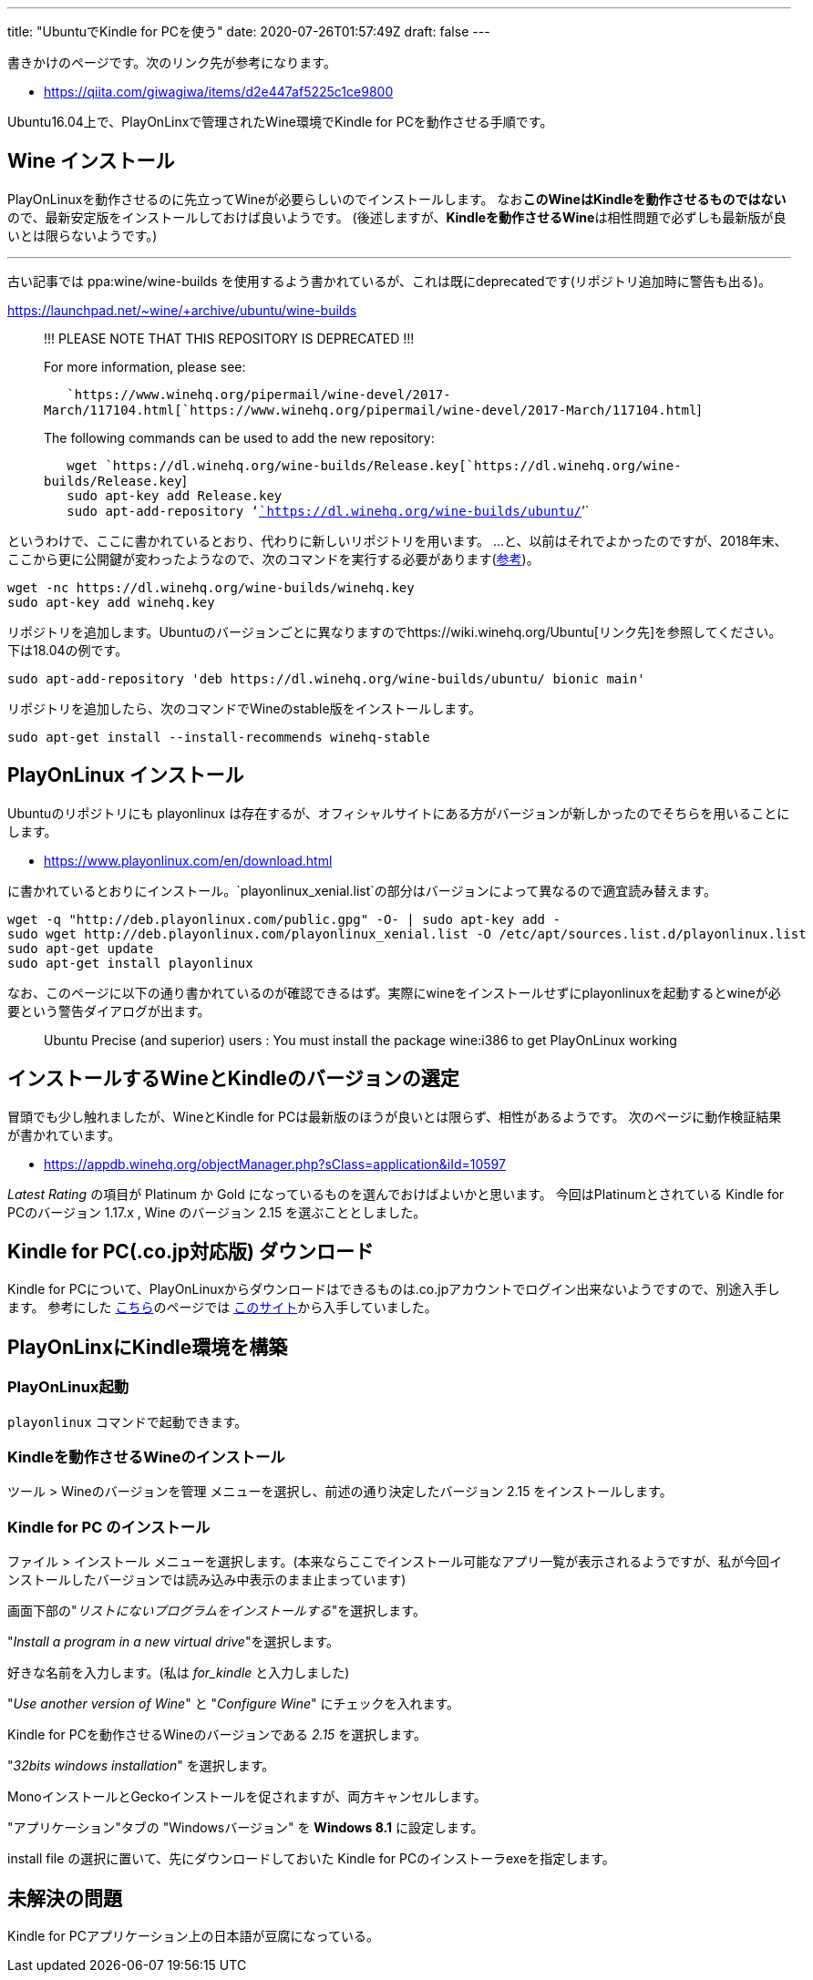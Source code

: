 ---
title: "UbuntuでKindle for PCを使う"
date: 2020-07-26T01:57:49Z
draft: false
---

書きかけのページです。次のリンク先が参考になります。

* https://qiita.com/giwagiwa/items/d2e447af5225c1ce9800

Ubuntu16.04上で、PlayOnLinxで管理されたWine環境でKindle for
PCを動作させる手順です。

[[wine_インストール]]
== Wine インストール

PlayOnLinuxを動作させるのに先立ってWineが必要らしいのでインストールします。
なお**このWineはKindleを動作させるものではない**ので、最新安定版をインストールしておけば良いようです。
(後述しますが、**Kindleを動作させるWine**は相性問題で必ずしも最新版が良いとは限らないようです。)

'''''

古い記事では ppa:wine/wine-builds
を使用するよう書かれているが、これは既にdeprecatedです(リポジトリ追加時に警告も出る)。

https://launchpad.net/~wine/+archive/ubuntu/wine-builds

____
!!! PLEASE NOTE THAT THIS REPOSITORY IS DEPRECATED !!!

For more information, please see:

`   `https://www.winehq.org/pipermail/wine-devel/2017-March/117104.html[`https://www.winehq.org/pipermail/wine-devel/2017-March/117104.html`]

The following commands can be used to add the new repository:

`   wget `https://dl.winehq.org/wine-builds/Release.key[`https://dl.winehq.org/wine-builds/Release.key`] +
`   sudo apt-key add Release.key` +
`   sudo apt-add-repository '`https://dl.winehq.org/wine-builds/ubuntu/[`https://dl.winehq.org/wine-builds/ubuntu/`]`'`
____

というわけで、ここに書かれているとおり、代わりに新しいリポジトリを用います。
…と、以前はそれでよかったのですが、2018年末、ここから更に公開鍵が変わったようなので、次のコマンドを実行する必要があります(https://wiki.winehq.org/Ubuntu[参考])。

....
wget -nc https://dl.winehq.org/wine-builds/winehq.key
sudo apt-key add winehq.key
....

リポジトリを追加します。Ubuntuのバージョンごとに異なりますのでhttps://wiki.winehq.org/Ubuntu[リンク先]を参照してください。下は18.04の例です。

....
sudo apt-add-repository 'deb https://dl.winehq.org/wine-builds/ubuntu/ bionic main'
....

リポジトリを追加したら、次のコマンドでWineのstable版をインストールします。

....
sudo apt-get install --install-recommends winehq-stable
....

[[playonlinux_インストール]]
== PlayOnLinux インストール

Ubuntuのリポジトリにも playonlinux
は存在するが、オフィシャルサイトにある方がバージョンが新しかったのでそちらを用いることにします。

* https://www.playonlinux.com/en/download.html

に書かれているとおりにインストール。`playonlinux_xenial.list`の部分はバージョンによって異なるので適宜読み替えます。

....
wget -q "http://deb.playonlinux.com/public.gpg" -O- | sudo apt-key add -
sudo wget http://deb.playonlinux.com/playonlinux_xenial.list -O /etc/apt/sources.list.d/playonlinux.list
sudo apt-get update
sudo apt-get install playonlinux
....

なお、このページに以下の通り書かれているのが確認できるはず。実際にwineをインストールせずにplayonlinuxを起動するとwineが必要という警告ダイアログが出ます。

____
Ubuntu Precise (and superior) users : You must install the package
wine:i386 to get PlayOnLinux working
____

== インストールするWineとKindleのバージョンの選定

冒頭でも少し触れましたが、WineとKindle for
PCは最新版のほうが良いとは限らず、相性があるようです。
次のページに動作検証結果が書かれています。

* https://appdb.winehq.org/objectManager.php?sClass=application&iId=10597

_Latest Rating_ の項目が Platinum か Gold
になっているものを選んでおけばよいかと思います。
今回はPlatinumとされている Kindle for PCのバージョン 1.17.x , Wine
のバージョン 2.15 を選ぶこととしました。

[[kindle_for_pc.co.jp対応版_ダウンロード]]
== Kindle for PC(.co.jp対応版) ダウンロード

Kindle for
PCについて、PlayOnLinuxからダウンロードはできるものは.co.jpアカウントでログイン出来ないようですので、別途入手します。
参考にした https://qiita.com/giwagiwa/items/d2e447af5225c1ce9800[こちら]のページでは https://kindle-for-pc.en.uptodown.com/windows[このサイト]から入手していました。

== PlayOnLinxにKindle環境を構築

=== PlayOnLinux起動

`playonlinux` コマンドで起動できます。

=== Kindleを動作させるWineのインストール

ツール > Wineのバージョンを管理
メニューを選択し、前述の通り決定したバージョン 2.15
をインストールします。

[[kindle_for_pc_のインストール]]
=== Kindle for PC のインストール

ファイル > インストール
メニューを選択します。(本来ならここでインストール可能なアプリ一覧が表示されるようですが、私が今回インストールしたバージョンでは読み込み中表示のまま止まっています)

画面下部の"_リストにないプログラムをインストールする_"を選択します。

"_Install a program in a new virtual drive_"を選択します。

好きな名前を入力します。(私は _for_kindle_ と入力しました)

"_Use another version of Wine_" と "_Configure Wine_"
にチェックを入れます。

Kindle for PCを動作させるWineのバージョンである _2.15_ を選択します。

"_32bits windows installation_" を選択します。

MonoインストールとGeckoインストールを促されますが、両方キャンセルします。

"アプリケーション"タブの "Windowsバージョン" を *Windows 8.1*
に設定します。

install file の選択に置いて、先にダウンロードしておいた Kindle for
PCのインストーラexeを指定します。

== 未解決の問題

Kindle for PCアプリケーション上の日本語が豆腐になっている。

